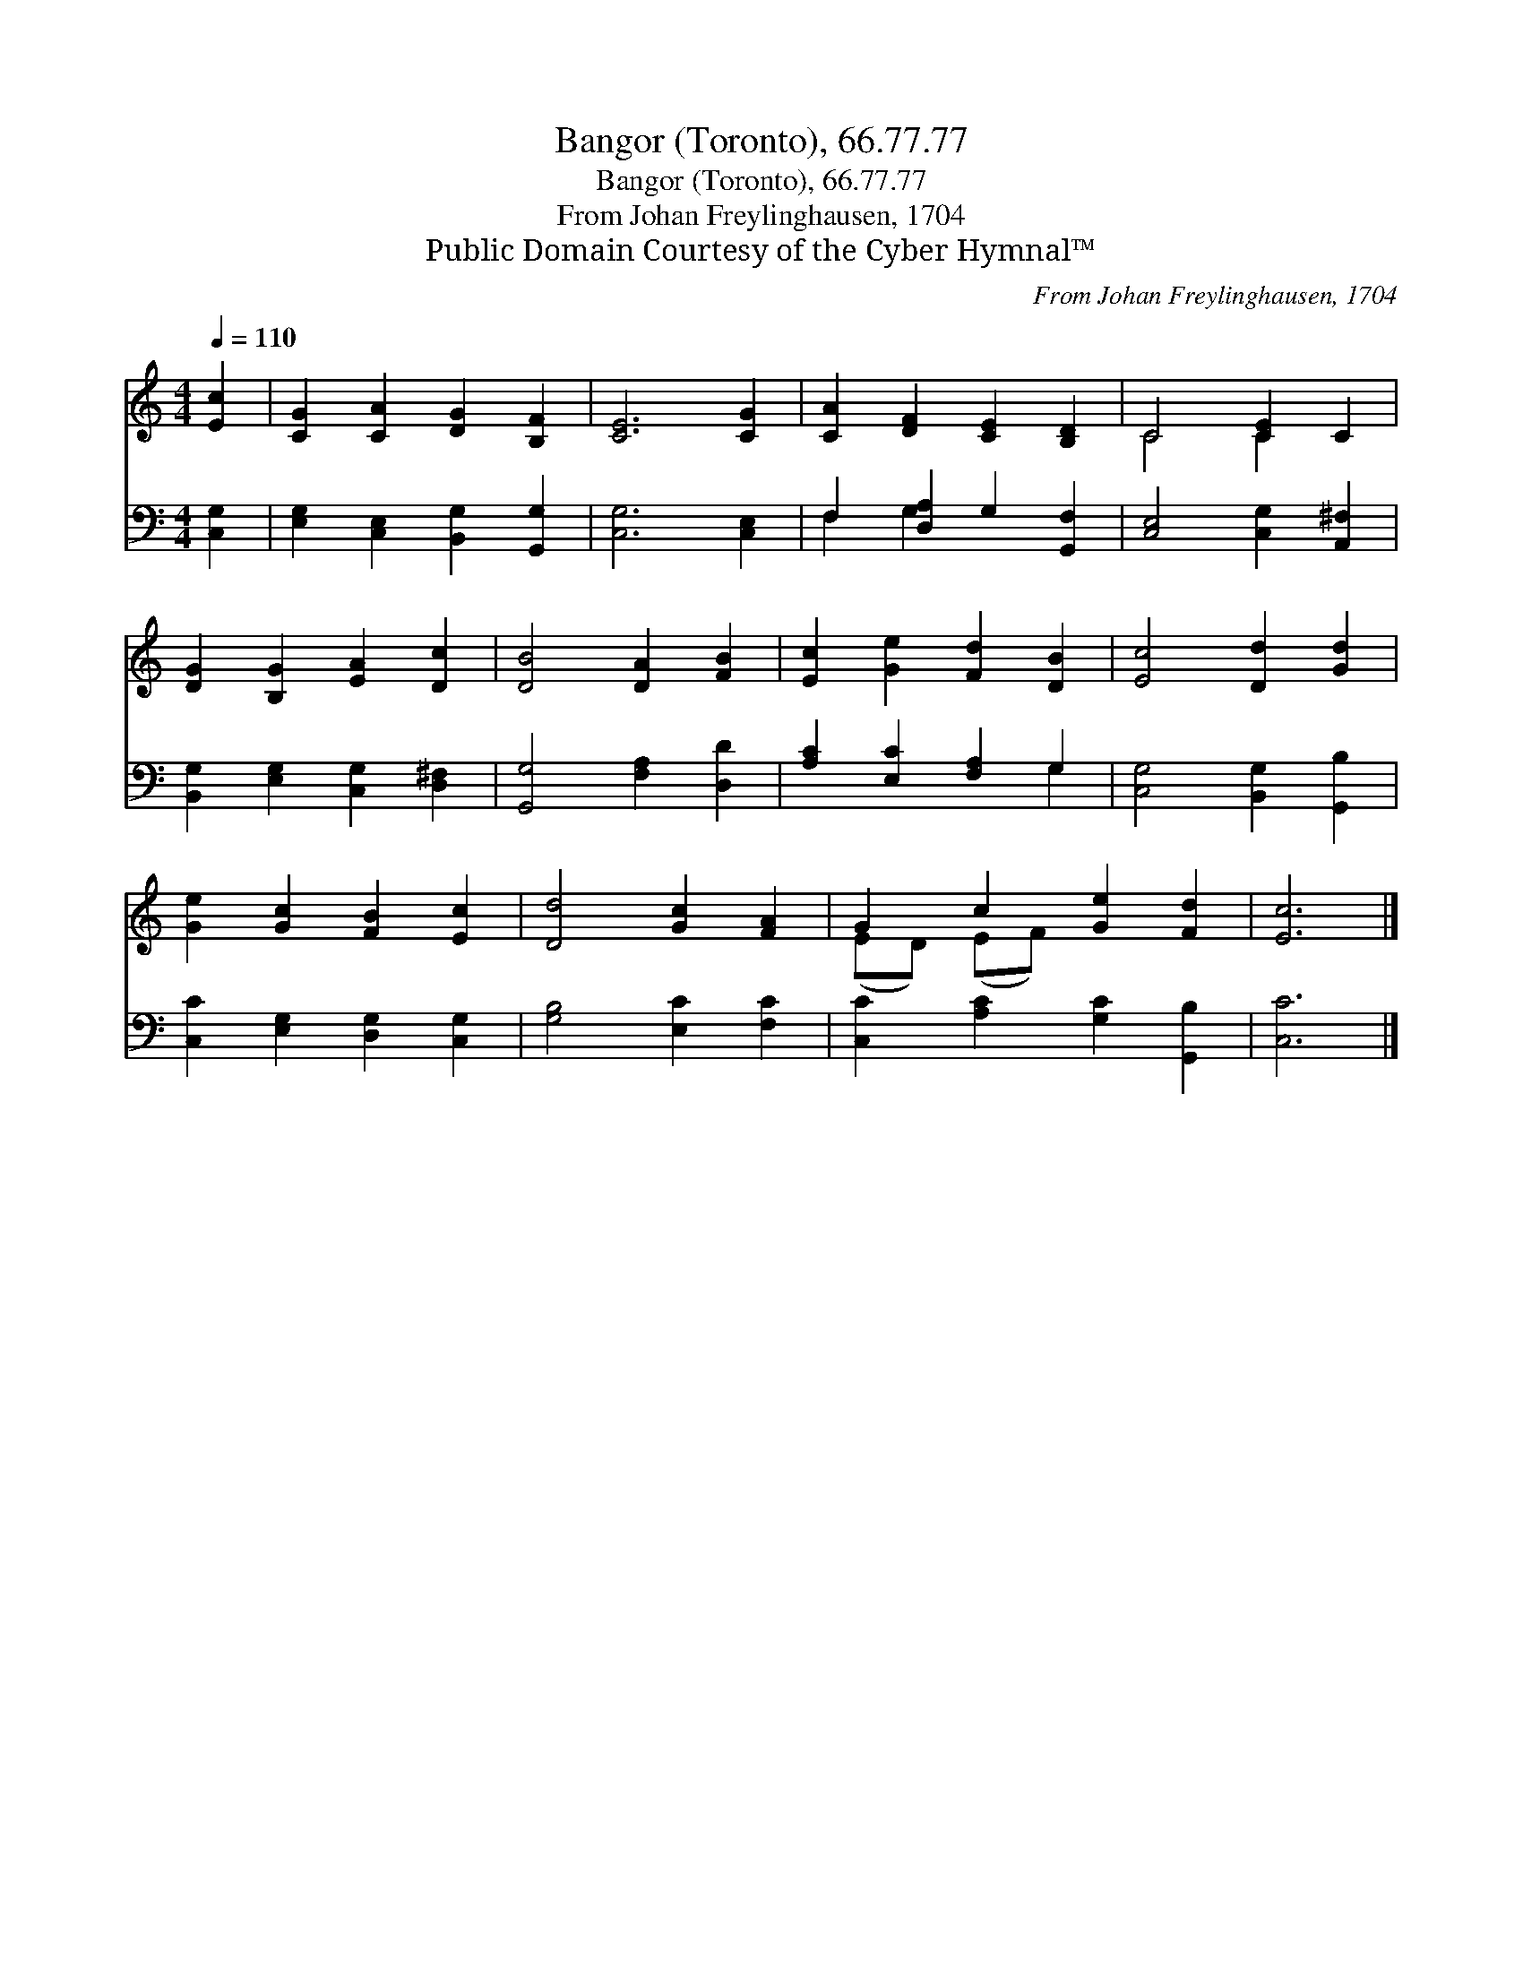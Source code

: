 X:1
T:Bangor (Toronto), 66.77.77
T:Bangor (Toronto), 66.77.77
T:From Johan Freylinghausen, 1704
T:Public Domain Courtesy of the Cyber Hymnal™
C:From Johan Freylinghausen, 1704
Z:Public Domain
Z:Courtesy of the Cyber Hymnal™
%%score ( 1 2 ) ( 3 4 )
L:1/8
Q:1/4=110
M:4/4
K:C
V:1 treble 
V:2 treble 
V:3 bass 
V:4 bass 
V:1
 [Ec]2 | [CG]2 [CA]2 [DG]2 [B,F]2 | [CE]6 [CG]2 | [CA]2 [DF]2 [CE]2 [B,D]2 | C4 [CE]2 C2 | %5
 [DG]2 [B,G]2 [EA]2 [Dc]2 | [DB]4 [DA]2 [FB]2 | [Ec]2 [Ge]2 [Fd]2 [DB]2 | [Ec]4 [Dd]2 [Gd]2 | %9
 [Ge]2 [Gc]2 [FB]2 [Ec]2 | [Dd]4 [Gc]2 [FA]2 | G2 c2 [Ge]2 [Fd]2 | [Ec]6 |] %13
V:2
 x2 | x8 | x8 | x8 | C4 C2 x2 | x8 | x8 | x8 | x8 | x8 | x8 | (ED) (EF) x4 | x6 |] %13
V:3
 [C,G,]2 | [E,G,]2 [C,E,]2 [B,,G,]2 [G,,G,]2 | [C,G,]6 [C,E,]2 | F,2 [D,A,]2 G,2 [G,,F,]2 | %4
 [C,E,]4 [C,G,]2 [A,,^F,]2 | [B,,G,]2 [E,G,]2 [C,G,]2 [D,^F,]2 | [G,,G,]4 [F,A,]2 [D,D]2 | %7
 [A,C]2 [E,C]2 [F,A,]2 G,2 | [C,G,]4 [B,,G,]2 [G,,B,]2 | [C,C]2 [E,G,]2 [D,G,]2 [C,G,]2 | %10
 [G,B,]4 [E,C]2 [F,C]2 | [C,C]2 [A,C]2 [G,C]2 [G,,B,]2 | [C,C]6 |] %13
V:4
 x2 | x8 | x8 | F,2 G,2 x4 | x8 | x8 | x8 | x6 G,2 | x8 | x8 | x8 | x8 | x6 |] %13

